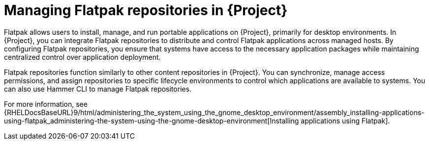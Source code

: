 :_mod-docs-content-type: CONCEPT

[id="managing-flatpak-repositories-in-project"]
= Managing Flatpak repositories in {Project}

[role="_abstract"]
Flatpak allows users to install, manage, and run portable applications on {Project}, primarily for desktop environments.
In {Project}, you can integrate Flatpak repositories to distribute and control Flatpak applications across managed hosts. 
By configuring Flatpak repositories, you ensure that systems have access to the necessary application packages while maintaining centralized control over application deployment.

Flatpak repositories function similarly to other content repositories in {Project}. 
You can synchronize, manage access permissions, and assign repositories to specific lifecycle environments to control which applications are available to systems. 
You can also use Hammer CLI to manage Flatpak repositories.

For more information, see {RHELDocsBaseURL}9/html/administering_the_system_using_the_gnome_desktop_environment/assembly_installing-applications-using-flatpak_administering-the-system-using-the-gnome-desktop-environment[Installing applications using Flatpak].
